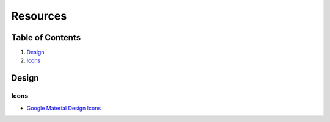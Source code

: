 Resources
=========

Table of Contents
-----------------

1. `Design <#design>`__
2. `Icons <#icons>`__

Design
------

Icons
~~~~~

-  `Google Material Design
   Icons <https://www.google.com/design/icons/>`__
